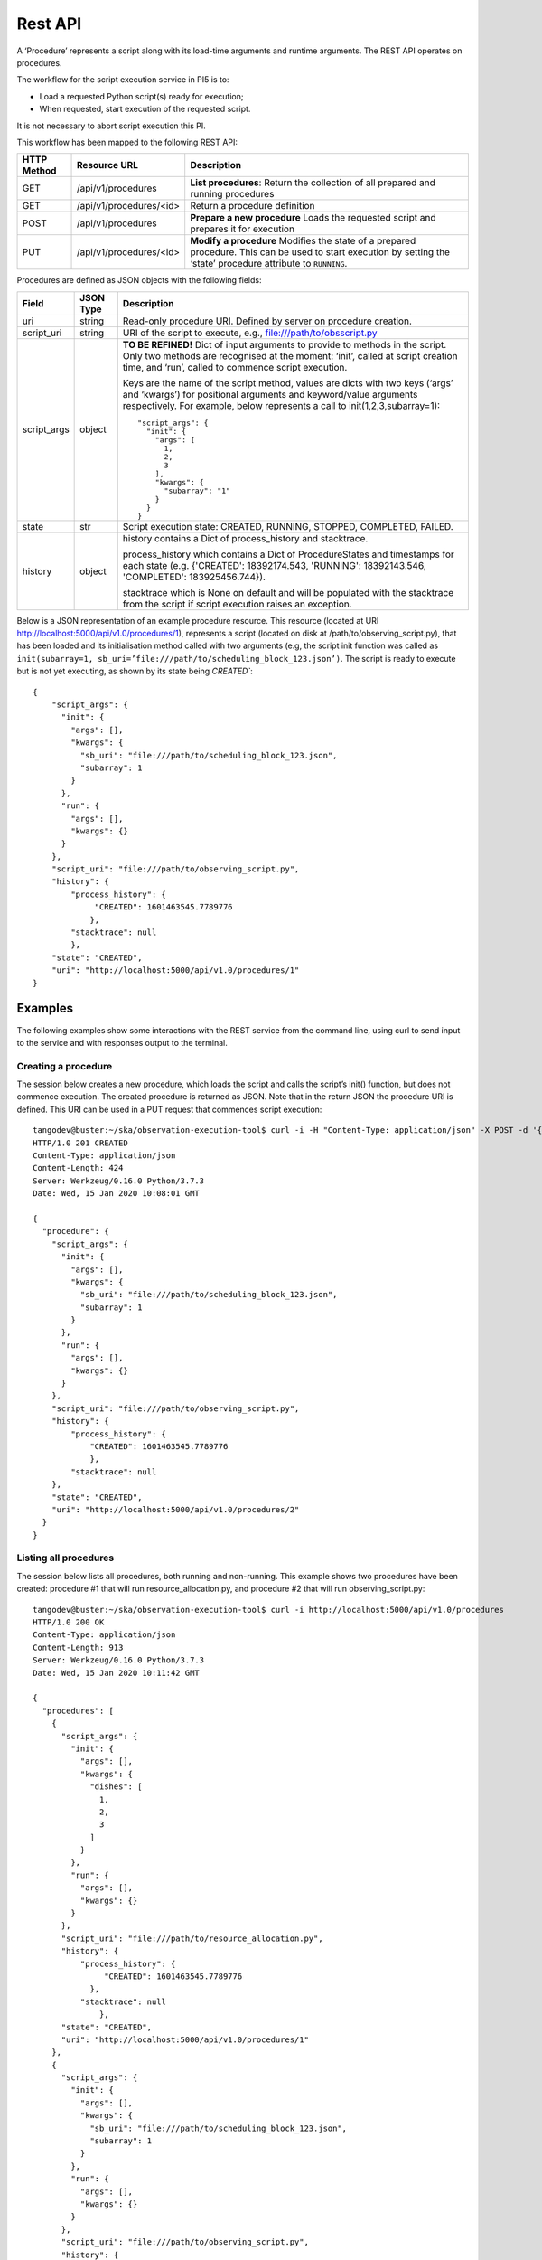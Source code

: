.. _rest-api:

********
Rest API
********

A ‘Procedure’ represents a script along with its load-time arguments and
runtime arguments. The REST API operates on procedures.

The workflow for the script execution service in PI5 is to:

* Load a requested Python script(s) ready for execution;
* When requested, start execution of the requested script.

It is not necessary to abort script execution this PI.

This workflow has been mapped to the following REST API:

+-------------+-------------------------+-------------------------------------+
| HTTP Method | Resource URL            | Description                         |
+=============+=========================+=====================================+
| GET         | /api/v1/procedures      | **List procedures**:                |
|             |                         | Return the collection of all        |
|             |                         | prepared and running procedures     |
+-------------+-------------------------+-------------------------------------+
| GET         | /api/v1/procedures/<id> | Return a procedure definition       |
+-------------+-------------------------+-------------------------------------+
| POST        | /api/v1/procedures      | **Prepare a new procedure**         |
|             |                         | Loads the requested script and      |
|             |                         | prepares it for execution           |
+-------------+-------------------------+-------------------------------------+
| PUT         | /api/v1/procedures/<id> | **Modify a procedure**              |
|             |                         | Modifies the state of a prepared    |
|             |                         | procedure. This can be used to      |
|             |                         | start execution by setting the      |
|             |                         | ‘state’ procedure attribute to      |
|             |                         | ``RUNNING``.                        |
+-------------+-------------------------+-------------------------------------+

Procedures are defined as JSON objects with the following fields:

+-------------+------------+----------------------------------------------------------------------+
| Field       | JSON Type  | Description                                                          |
+=============+============+======================================================================+
| uri         | string     | Read-only procedure URI. Defined by server on procedure creation.    |
+-------------+------------+----------------------------------------------------------------------+
| script_uri  | string     | URI of the script to execute, e.g., file:///path/to/obsscript.py     |
+-------------+------------+----------------------------------------------------------------------+
| script_args | object     | **TO BE REFINED!** Dict of input arguments to provide to methods in  |
|             |            | the script. Only two methods are recognised at the moment: ‘init’,   |
|             |            | called at script creation time, and ‘run’, called to commence script |
|             |            | execution.                                                           |
|             |            |                                                                      |
|             |            | Keys are the name of the script method, values are dicts with two    |
|             |            | keys (‘args’ and ‘kwargs’) for positional arguments and              |
|             |            | keyword/value arguments respectively. For example, below represents  |
|             |            | a call to init(1,2,3,subarray=1)::                                   |
|             |            |                                                                      |
|             |            |    "script_args": {                                                  |
|             |            |      "init": {                                                       |
|             |            |        "args": [                                                     |
|             |            |          1,                                                          |
|             |            |          2,                                                          |
|             |            |          3                                                           |
|             |            |        ],                                                            |
|             |            |        "kwargs": {                                                   |
|             |            |          "subarray": "1"                                             |
|             |            |        }                                                             |
|             |            |      }                                                               |
|             |            |    }                                                                 |
+-------------+------------+----------------------------------------------------------------------+
| state       | str        | Script execution state: CREATED, RUNNING, STOPPED, COMPLETED,        |
|             |            | FAILED.                                                              |
+-------------+------------+----------------------------------------------------------------------+
| history     | object     | history contains a Dict of process_history and stacktrace.           |
|             |            |                                                                      |
|             |            | process_history which contains a Dict of ProcedureStates and         |
|             |            | timestamps for each state (e.g. {'CREATED': 18392174.543,            |
|             |            | 'RUNNING': 18392143.546, 'COMPLETED': 183925456.744}).               |
|             |            |                                                                      |
|             |            | stacktrace which is None on default and will be populated with       |
|             |            | the stacktrace from the script if script execution raises an         |
|             |            | exception.                                                           |
|             |            |                                                                      |
+-------------+------------+----------------------------------------------------------------------+

Below is a JSON representation of an example procedure resource. This resource
(located at URI http://localhost:5000/api/v1.0/procedures/1), represents a
script (located on disk at /path/to/observing_script.py), that has been loaded
and its initialisation method called with two arguments (e.g, the script init
function was called as
``init(subarray=1, sb_uri=’file:///path/to/scheduling_block_123.json’)``. The
script is ready to execute but is not yet executing, as shown by its state
being `CREATED``::

    {
        "script_args": {
          "init": {
            "args": [],
            "kwargs": {
              "sb_uri": "file:///path/to/scheduling_block_123.json",
              "subarray": 1
            }
          },
          "run": {
            "args": [],
            "kwargs": {}
          }
        },
        "script_uri": "file:///path/to/observing_script.py",
        "history": {
            "process_history": {
                 "CREATED": 1601463545.7789776
                },
            "stacktrace": null
            },
        "state": "CREATED",
        "uri": "http://localhost:5000/api/v1.0/procedures/1"
    }

Examples
========

The following examples show some interactions with the REST service from the
command line, using curl to send input to the service and with responses
output to the terminal.

Creating a procedure
--------------------
The session below creates a new procedure, which loads the script and calls
the script’s init() function, but does not commence execution. The created
procedure is returned as JSON. Note that in the return JSON the procedure URI
is defined. This URI can be used in a PUT request that commences script
execution::

    tangodev@buster:~/ska/observation-execution-tool$ curl -i -H "Content-Type: application/json" -X POST -d '{"script_uri":"file:///path/to/observing_script.py", "script_args": {"init": { "kwargs": {"subarray": 1, "sb_uri": "file:///path/to/scheduling_block_123.json"} } }}' http://localhost:5000/api/v1.0/procedures
    HTTP/1.0 201 CREATED
    Content-Type: application/json
    Content-Length: 424
    Server: Werkzeug/0.16.0 Python/3.7.3
    Date: Wed, 15 Jan 2020 10:08:01 GMT

    {
      "procedure": {
        "script_args": {
          "init": {
            "args": [],
            "kwargs": {
              "sb_uri": "file:///path/to/scheduling_block_123.json",
              "subarray": 1
            }
          },
          "run": {
            "args": [],
            "kwargs": {}
          }
        },
        "script_uri": "file:///path/to/observing_script.py",
        "history": {
            "process_history": {
                "CREATED": 1601463545.7789776
                },
            "stacktrace": null
        },
        "state": "CREATED",
        "uri": "http://localhost:5000/api/v1.0/procedures/2"
      }
    }

Listing all procedures
----------------------
The session below lists all procedures, both running and non-running. This
example shows two procedures have been created: procedure #1 that will run
resource_allocation.py, and procedure #2 that will run observing_script.py::

    tangodev@buster:~/ska/observation-execution-tool$ curl -i http://localhost:5000/api/v1.0/procedures
    HTTP/1.0 200 OK
    Content-Type: application/json
    Content-Length: 913
    Server: Werkzeug/0.16.0 Python/3.7.3
    Date: Wed, 15 Jan 2020 10:11:42 GMT

    {
      "procedures": [
        {
          "script_args": {
            "init": {
              "args": [],
              "kwargs": {
                "dishes": [
                  1,
                  2,
                  3
                ]
              }
            },
            "run": {
              "args": [],
              "kwargs": {}
            }
          },
          "script_uri": "file:///path/to/resource_allocation.py",
          "history": {
              "process_history": {
                   "CREATED": 1601463545.7789776
                },
              "stacktrace": null
		  },
          "state": "CREATED",
          "uri": "http://localhost:5000/api/v1.0/procedures/1"
        },
        {
          "script_args": {
            "init": {
              "args": [],
              "kwargs": {
                "sb_uri": "file:///path/to/scheduling_block_123.json",
                "subarray": 1
              }
            },
            "run": {
              "args": [],
              "kwargs": {}
            }
          },
          "script_uri": "file:///path/to/observing_script.py",
          "history": {
               "process_history": {
                   "CREATED": 1601463545.7789885
                  },
               "stacktrace": null
          },
          "state": "CREATED",
          "uri": "http://localhost:5000/api/v1.0/procedures/2"
        }
      ]
    }

Listing one procedure
---------------------
A specific procedure can be listed by a GET request to its specific URI. The
session below lists procedure #1::

    tangodev@buster:~/ska/observation-execution-tool$ curl -i http://localhost:5000/api/v1.0/procedures/1
    HTTP/1.0 200 OK
    Content-Type: application/json
    Content-Length: 417
    Server: Werkzeug/0.16.0 Python/3.7.3
    Date: Wed, 15 Jan 2020 10:18:26 GMT

    {
      "procedure": {
        "script_args": {
          "init": {
            "args": [],
            "kwargs": {
              "dishes": [
                1,
                2,
                3
              ]
            }
          },
          "run": {
            "args": [],
            "kwargs": {}
          }
        },
        "script_uri": "file:///path/to/resource_allocation.py",
        "history": {
            "process_history": {
                "CREATED": 1601463545.7789776
                },
            "stacktrace": null
        },
        "state": "CREATED",
        "uri": "http://localhost:5000/api/v1.0/procedures/1"
      }
    }

Starting procedure execution
----------------------------
The signal to begin script execution is to change the state of a procedure to
``RUNNING``. This is achieved with a PUT request to the resource. Any
additional late-binding arguments to pass to the script’s run() function
should be defined in the ‘run’ script_args key.

The example below requests execution of procedure #2, with late binding kw
argument scan_duration=14::

    tangodev@buster:~/ska/observation-execution-tool$ curl -i -H "Content-Type: application/json" -X PUT -d '{"script_args": {"run": {"kwargs": {"scan_duration": 14.0}}}, "state": "RUNNING"}' http://localhost:5000/api/v1.0/procedures/2
    HTTP/1.0 200 OK
    Content-Type: application/json
    Content-Length: 467
    Server: Werkzeug/0.16.0 Python/3.7.3
    Date: Wed, 15 Jan 2020 10:14:06 GMT

    {
      "procedure": {
        "script_args": {
          "init": {
            "args": [],
            "kwargs": {
              "sb_uri": "file:///path/to/scheduling_block_123.json",
              "subarray": 1
            }
          },
          "run": {
            "args": [],
            "kwargs": {
              "scan_duration": 14.0
            }
          }
        },
        "script_uri": "file:///path/to/observing_script.py",
        "history": {
            "process_history": {
                "CREATED": 1601463545.7789885,
                "RUNNING": 1601463545.7789997
             },
            "stacktrace": null
        }
        "state": "RUNNING",
        "uri": "http://localhost:5000/api/v1.0/procedures/2"
      }
    }

